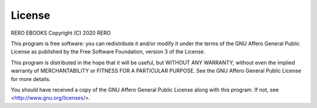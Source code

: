 License
=======


RERO EBOOKS
Copyright (C) 2020 RERO

This program is free software: you can redistribute it and/or modify
it under the terms of the GNU Affero General Public License as published by
the Free Software Foundation, version 3 of the License.

This program is distributed in the hope that it will be useful,
but WITHOUT ANY WARRANTY; without even the implied warranty of
MERCHANTABILITY or FITNESS FOR A PARTICULAR PURPOSE. See the
GNU Affero General Public License for more details.

You should have received a copy of the GNU Affero General Public License
along with this program. If not, see <http://www.gnu.org/licenses/>.
